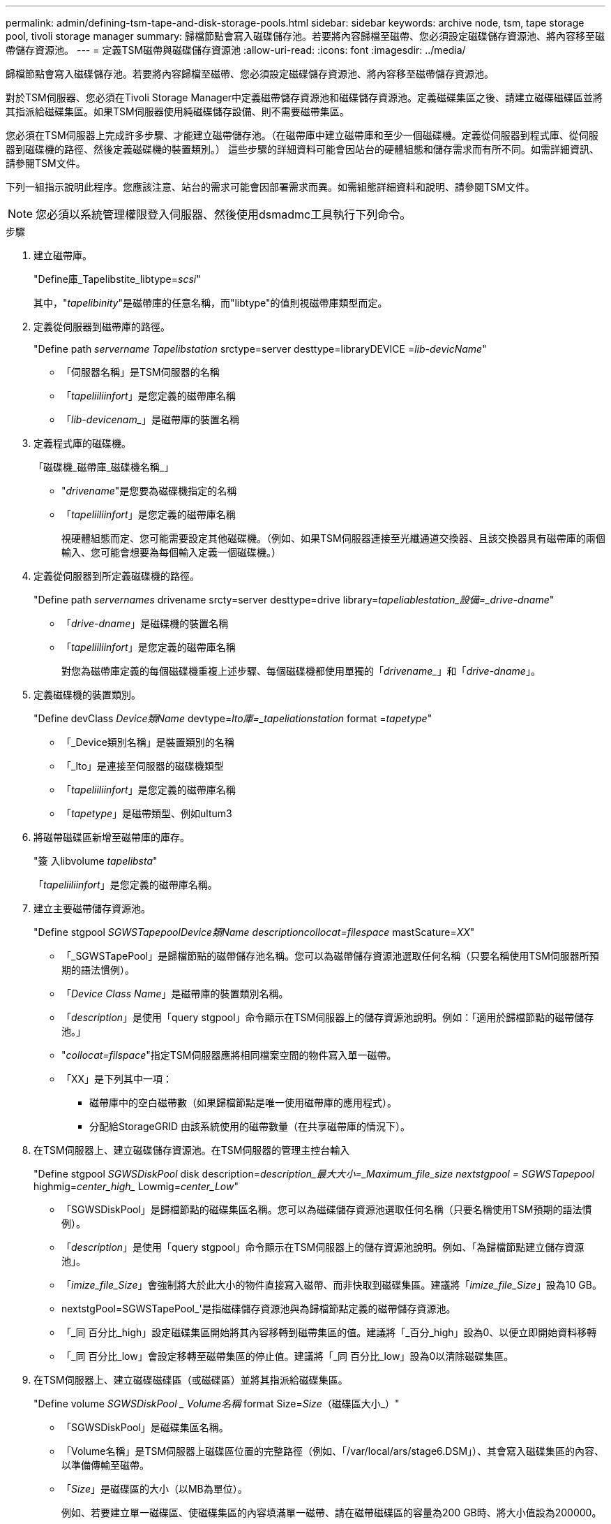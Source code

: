 ---
permalink: admin/defining-tsm-tape-and-disk-storage-pools.html 
sidebar: sidebar 
keywords: archive node, tsm, tape storage pool, tivoli storage manager 
summary: 歸檔節點會寫入磁碟儲存池。若要將內容歸檔至磁帶、您必須設定磁碟儲存資源池、將內容移至磁帶儲存資源池。 
---
= 定義TSM磁帶與磁碟儲存資源池
:allow-uri-read: 
:icons: font
:imagesdir: ../media/


[role="lead"]
歸檔節點會寫入磁碟儲存池。若要將內容歸檔至磁帶、您必須設定磁碟儲存資源池、將內容移至磁帶儲存資源池。

對於TSM伺服器、您必須在Tivoli Storage Manager中定義磁帶儲存資源池和磁碟儲存資源池。定義磁碟集區之後、請建立磁碟磁碟區並將其指派給磁碟集區。如果TSM伺服器使用純磁碟儲存設備、則不需要磁帶集區。

您必須在TSM伺服器上完成許多步驟、才能建立磁帶儲存池。（在磁帶庫中建立磁帶庫和至少一個磁碟機。定義從伺服器到程式庫、從伺服器到磁碟機的路徑、然後定義磁碟機的裝置類別。） 這些步驟的詳細資料可能會因站台的硬體組態和儲存需求而有所不同。如需詳細資訊、請參閱TSM文件。

下列一組指示說明此程序。您應該注意、站台的需求可能會因部署需求而異。如需組態詳細資料和說明、請參閱TSM文件。


NOTE: 您必須以系統管理權限登入伺服器、然後使用dsmadmc工具執行下列命令。

.步驟
. 建立磁帶庫。
+
"Define庫_Tapelibstite_libtype=_scsi_"

+
其中，"_tapelibinity_"是磁帶庫的任意名稱，而"libtype"的值則視磁帶庫類型而定。

. 定義從伺服器到磁帶庫的路徑。
+
"Define path _servername Tapelibstation_ srctype=server desttype=libraryDEVICE =_lib-devicName_"

+
** 「伺服器名稱」是TSM伺服器的名稱
** 「_tapeliiliinfort_」是您定義的磁帶庫名稱
** 「_lib-devicenam__」是磁帶庫的裝置名稱


. 定義程式庫的磁碟機。
+
「磁碟機_磁帶庫_磁碟機名稱_」

+
** "_drivename_"是您要為磁碟機指定的名稱
** 「_tapeliiliinfort_」是您定義的磁帶庫名稱
+
視硬體組態而定、您可能需要設定其他磁碟機。（例如、如果TSM伺服器連接至光纖通道交換器、且該交換器具有磁帶庫的兩個輸入、您可能會想要為每個輸入定義一個磁碟機。）



. 定義從伺服器到所定義磁碟機的路徑。
+
"Define path _servernames_ drivename srcty=server desttype=drive library=_tapeliablestation_設備=_drive-dname_"

+
** 「_drive-dname_」是磁碟機的裝置名稱
** 「_tapeliiliinfort_」是您定義的磁帶庫名稱
+
對您為磁帶庫定義的每個磁碟機重複上述步驟、每個磁碟機都使用單獨的「_drivename__」和「_drive-dname_」。



. 定義磁碟機的裝置類別。
+
"Define devClass _Device類Name_ devtype=_lto庫=_tapeliationstation_ format =_tapetype_"

+
** 「_Device類別名稱」是裝置類別的名稱
** 「_lto」是連接至伺服器的磁碟機類型
** 「_tapeliiliinfort_」是您定義的磁帶庫名稱
** 「_tapetype_」是磁帶類型、例如ultum3


. 將磁帶磁碟區新增至磁帶庫的庫存。
+
"簽 入libvolume _tapelibsta_"

+
「_tapeliiliinfort_」是您定義的磁帶庫名稱。

. 建立主要磁帶儲存資源池。
+
"Define stgpool _SGWSTapepool__Device類Name_ description___collocat=filespace_ mastScature=_XX_"

+
** 「_SGWSTapePool」是歸檔節點的磁帶儲存池名稱。您可以為磁帶儲存資源池選取任何名稱（只要名稱使用TSM伺服器所預期的語法慣例）。
** 「_Device Class Name_」是磁帶庫的裝置類別名稱。
** 「_description_」是使用「query stgpool」命令顯示在TSM伺服器上的儲存資源池說明。例如：「適用於歸檔節點的磁帶儲存池。」
** "_collocat=filspace_"指定TSM伺服器應將相同檔案空間的物件寫入單一磁帶。
** 「XX」是下列其中一項：
+
*** 磁帶庫中的空白磁帶數（如果歸檔節點是唯一使用磁帶庫的應用程式）。
*** 分配給StorageGRID 由該系統使用的磁帶數量（在共享磁帶庫的情況下）。




. 在TSM伺服器上、建立磁碟儲存資源池。在TSM伺服器的管理主控台輸入
+
"Define stgpool _SGWSDiskPool_ disk description=_description_最大大小=_Maximum_file_size nextstgpool = SGWSTapepool_ highmig=_center_high__ Lowmig=_center_Low_"

+
** 「SGWSDiskPool」是歸檔節點的磁碟集區名稱。您可以為磁碟儲存資源池選取任何名稱（只要名稱使用TSM預期的語法慣例）。
** 「_description_」是使用「query stgpool」命令顯示在TSM伺服器上的儲存資源池說明。例如、「為歸檔節點建立儲存資源池」。
** 「_imize_file_Size_」會強制將大於此大小的物件直接寫入磁帶、而非快取到磁碟集區。建議將「_imize_file_Size_」設為10 GB。
** nextstgPool=SGWSTapePool_'是指磁碟儲存資源池與為歸檔節點定義的磁帶儲存資源池。
** 「_同 百分比_high」設定磁碟集區開始將其內容移轉到磁帶集區的值。建議將「_百分_high」設為0、以便立即開始資料移轉
** 「_同 百分比_low」會設定移轉至磁帶集區的停止值。建議將「_同 百分比_low」設為0以清除磁碟集區。


. 在TSM伺服器上、建立磁碟磁碟區（或磁碟區）並將其指派給磁碟集區。
+
"Define volume _SGWSDiskPool _ Volume名稱_ format Size=_Size_（磁碟區大小_）"

+
** 「SGWSDiskPool」是磁碟集區名稱。
** 「Volume名稱」是TSM伺服器上磁碟區位置的完整路徑（例如、「/var/local/ars/stage6.DSM」）、其會寫入磁碟集區的內容、以準備傳輸至磁帶。
** 「_Size_」是磁碟區的大小（以MB為單位）。
+
例如、若要建立單一磁碟區、使磁碟集區的內容填滿單一磁帶、請在磁帶磁碟區的容量為200 GB時、將大小值設為200000。

+
不過、可能需要建立大小較小的多個磁碟區、因為TSM伺服器可以寫入磁碟集區中的每個磁碟區。例如、如果磁帶大小為250 GB、請建立25個磁碟區、每個磁碟區大小為10 GB（10000）。

+
TSM伺服器會預先配置磁碟區目錄中的空間。這可能需要一段時間才能完成（200 GB磁碟區的時間超過三小時）。




